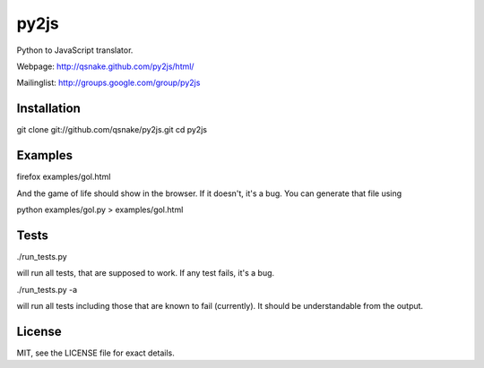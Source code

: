 py2js
=====

Python to JavaScript translator.

Webpage: http://qsnake.github.com/py2js/html/

Mailinglist: http://groups.google.com/group/py2js

Installation
------------

git clone git://github.com/qsnake/py2js.git
cd py2js

Examples
--------

firefox examples/gol.html

And the game of life should show in the browser. If it doesn't, it's a bug. You
can generate that file using

python examples/gol.py > examples/gol.html

Tests
-----

./run_tests.py

will run all tests, that are supposed to work. If any test fails, it's a bug.

./run_tests.py -a

will run all tests including those that are known to fail (currently). It
should be understandable from the output.

License
-------

MIT, see the LICENSE file for exact details.
